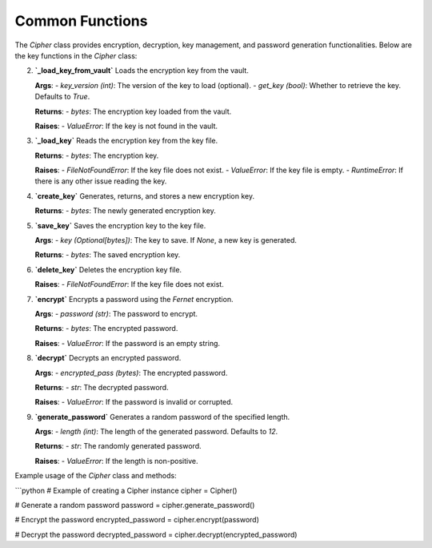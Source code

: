 Common Functions
======================

The `Cipher` class provides encryption, decryption, key management, and password generation functionalities. Below are the key functions in the `Cipher` class:


2. **`_load_key_from_vault`**
   Loads the encryption key from the vault.

   **Args**:
   - `key_version (int)`: The version of the key to load (optional).
   - `get_key (bool)`: Whether to retrieve the key. Defaults to `True`.

   **Returns**:
   - `bytes`: The encryption key loaded from the vault.

   **Raises**:
   - `ValueError`: If the key is not found in the vault.

3. **`_load_key`**
   Reads the encryption key from the key file.

   **Returns**:
   - `bytes`: The encryption key.

   **Raises**:
   - `FileNotFoundError`: If the key file does not exist.
   - `ValueError`: If the key file is empty.
   - `RuntimeError`: If there is any other issue reading the key.

4. **`create_key`**
   Generates, returns, and stores a new encryption key.

   **Returns**:
   - `bytes`: The newly generated encryption key.

5. **`save_key`**
   Saves the encryption key to the key file.

   **Args**:
   - `key (Optional[bytes])`: The key to save. If `None`, a new key is generated.

   **Returns**:
   - `bytes`: The saved encryption key.

6. **`delete_key`**
   Deletes the encryption key file.

   **Raises**:
   - `FileNotFoundError`: If the key file does not exist.

7. **`encrypt`**
   Encrypts a password using the `Fernet` encryption.

   **Args**:
   - `password (str)`: The password to encrypt.

   **Returns**:
   - `bytes`: The encrypted password.

   **Raises**:
   - `ValueError`: If the password is an empty string.

8. **`decrypt`**
   Decrypts an encrypted password.

   **Args**:
   - `encrypted_pass (bytes)`: The encrypted password.

   **Returns**:
   - `str`: The decrypted password.

   **Raises**:
   - `ValueError`: If the password is invalid or corrupted.

9. **`generate_password`**
   Generates a random password of the specified length.

   **Args**:
   - `length (int)`: The length of the generated password. Defaults to `12`.

   **Returns**:
   - `str`: The randomly generated password.

   **Raises**:
   - `ValueError`: If the length is non-positive.

Example usage of the `Cipher` class and methods:

```python
# Example of creating a Cipher instance
cipher = Cipher()

# Generate a random password
password = cipher.generate_password()

# Encrypt the password
encrypted_password = cipher.encrypt(password)

# Decrypt the password
decrypted_password = cipher.decrypt(encrypted_password)
